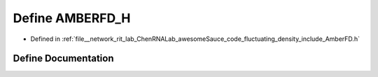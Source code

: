 .. _exhale_define_AmberFD_8h_1a188d30461362396db6cc1dccf4c2609b:

Define AMBERFD_H
================

- Defined in :ref:`file__network_rit_lab_ChenRNALab_awesomeSauce_code_fluctuating_density_include_AmberFD.h`


Define Documentation
--------------------


.. doxygendefine:: AMBERFD_H
   :project: AmberFD